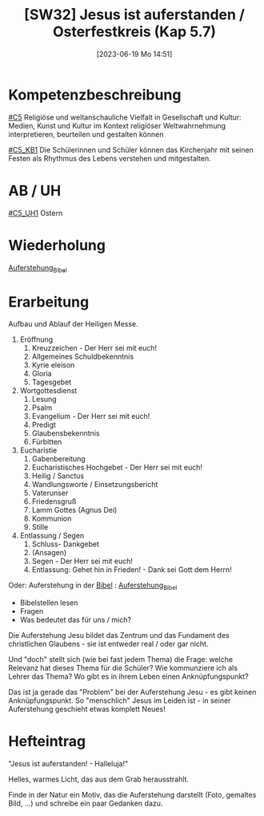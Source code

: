 #+title:      [SW32] Jesus ist auferstanden / Osterfestkreis (Kap 5.7)
#+date:       [2023-06-19 Mo 14:51]
#+filetags:   :01:sw32:
#+identifier: 20230619T145125


* Kompetenzbeschreibung
[[#C5]] Religiöse und weltanschauliche Vielfalt in Gesellschaft und Kultur: Medien, Kunst und Kultur im Kontext religiöser Weltwahrnehmung interpretieren, beurteilen und gestalten können

[[#C5_KB1]] Die Schülerinnen und Schüler können das Kirchenjahr mit seinen Festen als Rhythmus des Lebens verstehen und mitgestalten.

* AB / UH
[[#C5_UH1]] Ostern

* Wiederholung
[[id:cf52e625-c3eb-4c05-b1a2-c04a796c6a36][Auferstehung_Bibel]]

* Erarbeitung
Aufbau und Ablauf der Heiligen Messe.

 1. Eröffnung
    1. Kreuzzeichen - Der Herr sei mit euch!
    2. Allgemeines Schuldbekenntnis
    3. Kyrie eleison
    4. Gloria
    5. Tagesgebet

 2. Wortgottesdienst
    1. Lesung
    2. Psalm
    3. Evangelium - Der Herr sei mit euch!
    4. Predigt
    5. Glaubensbekenntnis
    6. Fürbitten
 3. Eucharistie
    1. Gabenbereitung
    2. Eucharistisches Hochgebet - Der Herr sei mit euch!
    3. Heilig / Sanctus
    4. Wandlungsworte / Einsetzungsbericht
    5. Vaterunser
    6. Friedensgruß
    7. Lamm Gottes (Agnus Dei)
    8. Kommunion
    9. Stille
 4. Entlassung / Segen
    1. Schluss- Dankgebet
    2. (Ansagen)
    3. Segen - Der Herr sei mit euch!
    4. Entlassung: Gehet hin in Frieden! - Dank sei Gott dem Herrn!

Oder:
Auferstehung in der [[id:9dfd305f-fc7b-401d-8fd4-7f4442f7786c][Bibel]] :
[[id:cf52e625-c3eb-4c05-b1a2-c04a796c6a36][Auferstehung_Bibel]]

- Bibelstellen lesen
- Fragen
- Was bedeutet das für uns / mich?

Die Auferstehung Jesu bildet das Zentrum und das Fundament des christlichen Glaubens - sie ist entweder real / oder gar nicht.

Und "doch" stellt sich (wie bei fast jedem Thema) die Frage: welche Relevanz hat dieses Thema für die Schüler? Wie kommunziere ich als Lehrer das Thema? Wo gibt es in ihrem Leben einen Anknüpfungspunkt?

Das ist ja gerade das "Problem" bei der Auferstehung Jesu - es gibt keinen Anknüpfungspunkt. So "menschlich" Jesus im Leiden ist - in seiner Auferstehung geschieht etwas komplett Neues!


* Hefteintrag
"Jesus ist auferstanden! - Halleluja!"

Helles, warmes Licht, das aus dem Grab herausstrahlt.

Finde in der Natur ein Motiv, das die Auferstehung darstellt (Foto, gemaltes Bild, ...) und schreibe ein paar Gedanken dazu.
